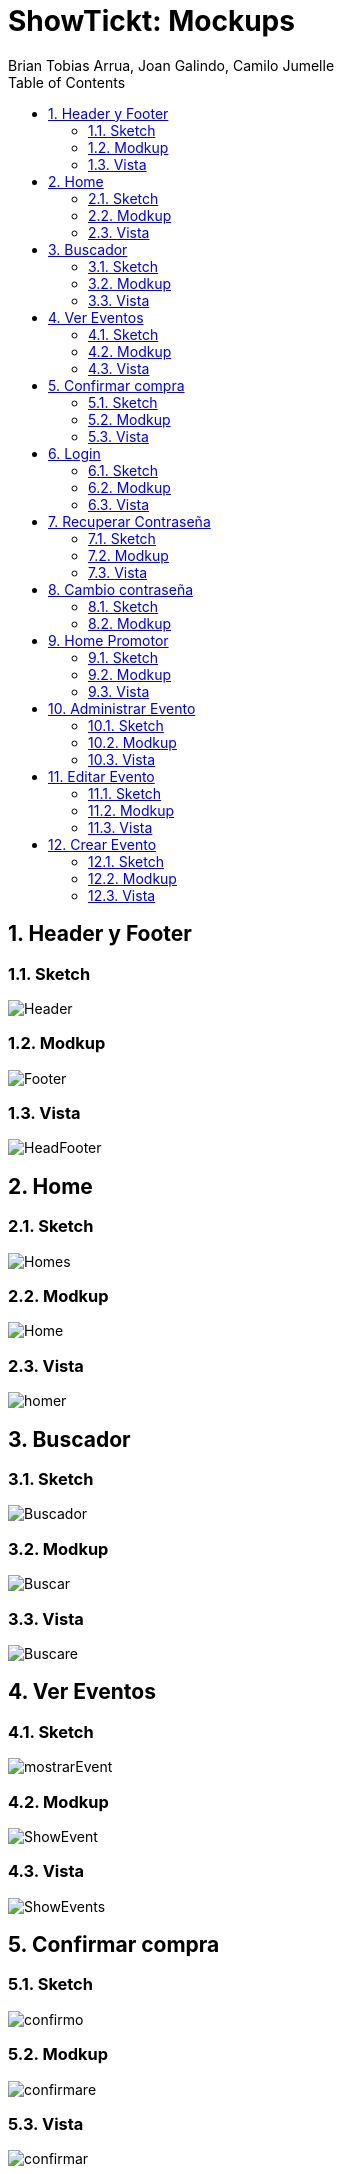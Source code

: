 = ShowTickt: Mockups
:Author: Brian Tobias Arrua, Joan Galindo, Camilo Jumelle
:doctype: book
:encoding: utf-8
:lang: ca
:toc: right
:numbered:

== Header y Footer

=== Sketch

image::images/sketch/Header.jpg[]

=== Modkup

image::images/mokups/Footer.jpg[]

=== Vista

image::images/pantallas/HeadFooter.JPG[]

== Home

=== Sketch

image::images/sketch/Homes.jpg[]

=== Modkup

image::images/mokups/Home.jpg[]

=== Vista

image::images/pantallas/homer.JPG[]

== Buscador

=== Sketch

image::images/sketch/Buscador.jpg[]

=== Modkup

image::images/mokups/Buscar.jpg[]

=== Vista

image::images/pantallas/Buscare.JPG[]


== Ver Eventos

=== Sketch

image::images/sketch/mostrarEvent.jpg[]

=== Modkup

image::images/mokups/ShowEvent.jpg[]

=== Vista

image::images/pantallas/ShowEvents.JPG[]

== Confirmar compra

=== Sketch

image::images/sketch/confirmo.jpg[]

=== Modkup

image::images/mokups/confirmare.jpg[]

=== Vista

image::images/pantallas/confirmar.JPG[]

== Login

=== Sketch

image::images/sketch/logine.jpg[]

=== Modkup

image::images/mokups/loginare.jpg[]

=== Vista

image::images/pantallas/login.JPG[]

== Recuperar Contraseña

=== Sketch

image::images/sketch/recupers.jpg[]

=== Modkup

image::images/mokups/olvidada.jpg[]

=== Vista

image::images/pantallas/recuperar1.JPG[]

== Cambio contraseña

=== Sketch

image::images/sketch/recuperar2.jpg[]

=== Modkup

image::images/mokups/recuperar.jpg[]

== Home Promotor

=== Sketch

image::images/sketch/Homepromotor.jpg[]

=== Modkup

image::images/mokups/promotor.jpg[]

=== Vista

image::images/pantallas/prometero.JPG[]

== Administrar Evento

=== Sketch

image::images/sketch/administrar.jpg[]

=== Modkup

image::images/mokups/AdministrarEvento.jpg[]

=== Vista

image::images/pantallas/AdministrarEvent.JPG[]

== Editar Evento

=== Sketch

image::images/sketch/EditarEventt.jpg[]

=== Modkup

image::images/mokups/EditarEvent.jpg[]

=== Vista

image::images/pantallas/EditarEvents.JPG[]

== Crear Evento

=== Sketch

image::images/sketch/CrearEvent.jpg[]

=== Modkup

image::images/mokups/CrearE.jpg[]

=== Vista

image::images/pantallas/Crear.JPG[]
